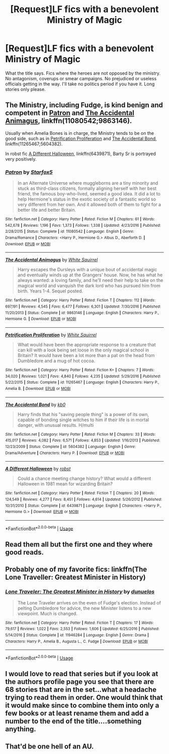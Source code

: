 #+TITLE: [Request]LF fics with a benevolent Ministry of Magic

* [Request]LF fics with a benevolent Ministry of Magic
:PROPERTIES:
:Author: wizzard-of-time
:Score: 7
:DateUnix: 1527087192.0
:DateShort: 2018-May-23
:FlairText: Request
:END:
What the title says. Fics where the heroes are not opposed by the ministry. No antagonism, coverups or smear campaigns. No prejudiced or useless officials getting in the way. I'll take no politics period if you have it. Long stories only please.


** The Ministry, including Fudge, is kind benign and competent in [[https://m.fanfiction.net/s/11080542/1/Patron][Patron]] and [[https://m.fanfiction.net/s/9863146/1/The-Accidental-Animagus][The Accidental Animagus]], linkffn(11080542;9863146).

Usually when Amelia Bones is in charge, the Ministry tends to be on the good side, such as in [[https://m.fanfiction.net/s/11265467/1/][Petrification Proliferation]] and [[https://m.fanfiction.net/s/5604382/1/][The Accidental Bond]], linkffn(11265467;5604382).

In robst fic [[https://m.fanfiction.net/s/6439871/1/][A Different Halloween]], linkffn(6439871), Barty Sr is portrayed very positively.
:PROPERTIES:
:Author: InquisitorCOC
:Score: 7
:DateUnix: 1527091963.0
:DateShort: 2018-May-23
:END:

*** [[https://www.fanfiction.net/s/11080542/1/][*/Patron/*]] by [[https://www.fanfiction.net/u/2548648/Starfox5][/Starfox5/]]

#+begin_quote
  In an Alternate Universe where muggleborns are a tiny minority and stuck as third-class citizens, formally aligning herself with her best friend, the famous boy-who-lived, seemed a good idea. It did a lot to help Hermione's status in the exotic society of a fantastic world so very different from her own. And it allowed both of them to fight for a better life and better Britain.
#+end_quote

^{/Site/:} ^{fanfiction.net} ^{*|*} ^{/Category/:} ^{Harry} ^{Potter} ^{*|*} ^{/Rated/:} ^{Fiction} ^{M} ^{*|*} ^{/Chapters/:} ^{61} ^{*|*} ^{/Words/:} ^{542,678} ^{*|*} ^{/Reviews/:} ^{1,196} ^{*|*} ^{/Favs/:} ^{1,373} ^{*|*} ^{/Follows/:} ^{1,338} ^{*|*} ^{/Updated/:} ^{4/23/2016} ^{*|*} ^{/Published/:} ^{2/28/2015} ^{*|*} ^{/Status/:} ^{Complete} ^{*|*} ^{/id/:} ^{11080542} ^{*|*} ^{/Language/:} ^{English} ^{*|*} ^{/Genre/:} ^{Drama/Romance} ^{*|*} ^{/Characters/:} ^{<Harry} ^{P.,} ^{Hermione} ^{G.>} ^{Albus} ^{D.,} ^{Aberforth} ^{D.} ^{*|*} ^{/Download/:} ^{[[http://www.ff2ebook.com/old/ffn-bot/index.php?id=11080542&source=ff&filetype=epub][EPUB]]} ^{or} ^{[[http://www.ff2ebook.com/old/ffn-bot/index.php?id=11080542&source=ff&filetype=mobi][MOBI]]}

--------------

[[https://www.fanfiction.net/s/9863146/1/][*/The Accidental Animagus/*]] by [[https://www.fanfiction.net/u/5339762/White-Squirrel][/White Squirrel/]]

#+begin_quote
  Harry escapes the Dursleys with a unique bout of accidental magic and eventually winds up at the Grangers' house. Now, he has what he always wanted: a loving family, and he'll need their help to take on the magical world and vanquish the dark lord who has pursued him from birth. Years 1-4. Sequel posted.
#+end_quote

^{/Site/:} ^{fanfiction.net} ^{*|*} ^{/Category/:} ^{Harry} ^{Potter} ^{*|*} ^{/Rated/:} ^{Fiction} ^{T} ^{*|*} ^{/Chapters/:} ^{112} ^{*|*} ^{/Words/:} ^{697,191} ^{*|*} ^{/Reviews/:} ^{4,545} ^{*|*} ^{/Favs/:} ^{6,477} ^{*|*} ^{/Follows/:} ^{6,301} ^{*|*} ^{/Updated/:} ^{7/30/2016} ^{*|*} ^{/Published/:} ^{11/20/2013} ^{*|*} ^{/Status/:} ^{Complete} ^{*|*} ^{/id/:} ^{9863146} ^{*|*} ^{/Language/:} ^{English} ^{*|*} ^{/Characters/:} ^{Harry} ^{P.,} ^{Hermione} ^{G.} ^{*|*} ^{/Download/:} ^{[[http://www.ff2ebook.com/old/ffn-bot/index.php?id=9863146&source=ff&filetype=epub][EPUB]]} ^{or} ^{[[http://www.ff2ebook.com/old/ffn-bot/index.php?id=9863146&source=ff&filetype=mobi][MOBI]]}

--------------

[[https://www.fanfiction.net/s/11265467/1/][*/Petrification Proliferation/*]] by [[https://www.fanfiction.net/u/5339762/White-Squirrel][/White Squirrel/]]

#+begin_quote
  What would have been the appropriate response to a creature that can kill with a look being set loose in the only magical school in Britain? It would have been a lot more than a pat on the head from Dumbledore and a mug of hot cocoa.
#+end_quote

^{/Site/:} ^{fanfiction.net} ^{*|*} ^{/Category/:} ^{Harry} ^{Potter} ^{*|*} ^{/Rated/:} ^{Fiction} ^{K+} ^{*|*} ^{/Chapters/:} ^{7} ^{*|*} ^{/Words/:} ^{34,020} ^{*|*} ^{/Reviews/:} ^{1,021} ^{*|*} ^{/Favs/:} ^{4,840} ^{*|*} ^{/Follows/:} ^{4,235} ^{*|*} ^{/Updated/:} ^{5/29/2016} ^{*|*} ^{/Published/:} ^{5/22/2015} ^{*|*} ^{/Status/:} ^{Complete} ^{*|*} ^{/id/:} ^{11265467} ^{*|*} ^{/Language/:} ^{English} ^{*|*} ^{/Characters/:} ^{Harry} ^{P.,} ^{Amelia} ^{B.} ^{*|*} ^{/Download/:} ^{[[http://www.ff2ebook.com/old/ffn-bot/index.php?id=11265467&source=ff&filetype=epub][EPUB]]} ^{or} ^{[[http://www.ff2ebook.com/old/ffn-bot/index.php?id=11265467&source=ff&filetype=mobi][MOBI]]}

--------------

[[https://www.fanfiction.net/s/5604382/1/][*/The Accidental Bond/*]] by [[https://www.fanfiction.net/u/1251524/kb0][/kb0/]]

#+begin_quote
  Harry finds that his "saving people thing" is a power of its own, capable of bonding single witches to him if their life is in mortal danger, with unusual results. H/multi
#+end_quote

^{/Site/:} ^{fanfiction.net} ^{*|*} ^{/Category/:} ^{Harry} ^{Potter} ^{*|*} ^{/Rated/:} ^{Fiction} ^{M} ^{*|*} ^{/Chapters/:} ^{33} ^{*|*} ^{/Words/:} ^{415,017} ^{*|*} ^{/Reviews/:} ^{4,082} ^{*|*} ^{/Favs/:} ^{6,571} ^{*|*} ^{/Follows/:} ^{4,853} ^{*|*} ^{/Updated/:} ^{1/16/2013} ^{*|*} ^{/Published/:} ^{12/23/2009} ^{*|*} ^{/Status/:} ^{Complete} ^{*|*} ^{/id/:} ^{5604382} ^{*|*} ^{/Language/:} ^{English} ^{*|*} ^{/Genre/:} ^{Drama/Adventure} ^{*|*} ^{/Characters/:} ^{Harry} ^{P.} ^{*|*} ^{/Download/:} ^{[[http://www.ff2ebook.com/old/ffn-bot/index.php?id=5604382&source=ff&filetype=epub][EPUB]]} ^{or} ^{[[http://www.ff2ebook.com/old/ffn-bot/index.php?id=5604382&source=ff&filetype=mobi][MOBI]]}

--------------

[[https://www.fanfiction.net/s/6439871/1/][*/A Different Halloween/*]] by [[https://www.fanfiction.net/u/1451358/robst][/robst/]]

#+begin_quote
  Could a chance meeting change history? What would a different Halloween in 1981 mean for wizarding Britain?
#+end_quote

^{/Site/:} ^{fanfiction.net} ^{*|*} ^{/Category/:} ^{Harry} ^{Potter} ^{*|*} ^{/Rated/:} ^{Fiction} ^{T} ^{*|*} ^{/Chapters/:} ^{20} ^{*|*} ^{/Words/:} ^{124,549} ^{*|*} ^{/Reviews/:} ^{4,277} ^{*|*} ^{/Favs/:} ^{8,451} ^{*|*} ^{/Follows/:} ^{4,614} ^{*|*} ^{/Updated/:} ^{5/26/2012} ^{*|*} ^{/Published/:} ^{10/31/2010} ^{*|*} ^{/Status/:} ^{Complete} ^{*|*} ^{/id/:} ^{6439871} ^{*|*} ^{/Language/:} ^{English} ^{*|*} ^{/Characters/:} ^{<Harry} ^{P.,} ^{Hermione} ^{G.>} ^{*|*} ^{/Download/:} ^{[[http://www.ff2ebook.com/old/ffn-bot/index.php?id=6439871&source=ff&filetype=epub][EPUB]]} ^{or} ^{[[http://www.ff2ebook.com/old/ffn-bot/index.php?id=6439871&source=ff&filetype=mobi][MOBI]]}

--------------

*FanfictionBot*^{2.0.0-beta} | [[https://github.com/tusing/reddit-ffn-bot/wiki/Usage][Usage]]
:PROPERTIES:
:Author: FanfictionBot
:Score: 2
:DateUnix: 1527091976.0
:DateShort: 2018-May-23
:END:


** Read them all but the first one and they where good reads.
:PROPERTIES:
:Author: fanficfan81
:Score: 2
:DateUnix: 1527095881.0
:DateShort: 2018-May-23
:END:


** Probably one of my favorite fics: linkffn(The Lone Traveller: Greatest Minister in History)
:PROPERTIES:
:Author: FerusGrim
:Score: 2
:DateUnix: 1527173003.0
:DateShort: 2018-May-24
:END:

*** [[https://www.fanfiction.net/s/11946284/1/][*/Lone Traveler: The Greatest Minister in History/*]] by [[https://www.fanfiction.net/u/2198557/dunuelos][/dunuelos/]]

#+begin_quote
  The Lone Traveler arrives on the even of Fudge's election. Instead of pelting Dumbledore for advice, the new Minister listens to a new viewpoint. Much is changed.
#+end_quote

^{/Site/:} ^{fanfiction.net} ^{*|*} ^{/Category/:} ^{Harry} ^{Potter} ^{*|*} ^{/Rated/:} ^{Fiction} ^{T} ^{*|*} ^{/Chapters/:} ^{17} ^{*|*} ^{/Words/:} ^{79,617} ^{*|*} ^{/Reviews/:} ^{1,022} ^{*|*} ^{/Favs/:} ^{2,553} ^{*|*} ^{/Follows/:} ^{1,606} ^{*|*} ^{/Updated/:} ^{6/25/2016} ^{*|*} ^{/Published/:} ^{5/14/2016} ^{*|*} ^{/Status/:} ^{Complete} ^{*|*} ^{/id/:} ^{11946284} ^{*|*} ^{/Language/:} ^{English} ^{*|*} ^{/Genre/:} ^{Drama} ^{*|*} ^{/Characters/:} ^{Harry} ^{P.,} ^{Amelia} ^{B.,} ^{Augusta} ^{L.,} ^{C.} ^{Fudge} ^{*|*} ^{/Download/:} ^{[[http://www.ff2ebook.com/old/ffn-bot/index.php?id=11946284&source=ff&filetype=epub][EPUB]]} ^{or} ^{[[http://www.ff2ebook.com/old/ffn-bot/index.php?id=11946284&source=ff&filetype=mobi][MOBI]]}

--------------

*FanfictionBot*^{2.0.0-beta} | [[https://github.com/tusing/reddit-ffn-bot/wiki/Usage][Usage]]
:PROPERTIES:
:Author: FanfictionBot
:Score: 1
:DateUnix: 1527173018.0
:DateShort: 2018-May-24
:END:


** I would love to read that series but if you look at the authors profile page you see that there are 68 stories that are in the set...what a headache trying to read them in order. One would think that it would make since to combine them into only a few books or at least rename them and add a number to the end of the title....something anything.
:PROPERTIES:
:Author: fanficfan81
:Score: 2
:DateUnix: 1527278209.0
:DateShort: 2018-May-26
:END:


** That'd be one hell of an AU.
:PROPERTIES:
:Author: Goodpie2
:Score: 1
:DateUnix: 1527127532.0
:DateShort: 2018-May-24
:END:
